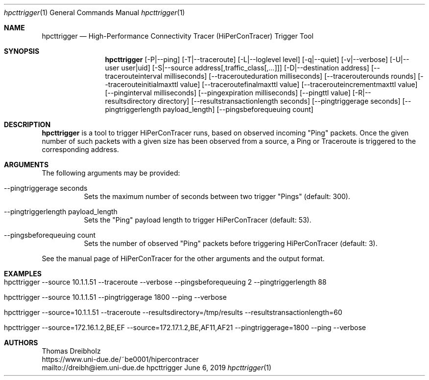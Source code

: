 .\" High-Performance Connectivity Tracer (HiPerConTracer)
.\" Copyright (C) 2015-2019 by Thomas Dreibholz
.\"
.\" This program is free software: you can redistribute it and/or modify
.\" it under the terms of the GNU General Public License as published by
.\" the Free Software Foundation, either version 3 of the License, or
.\" (at your option) any later version.
.\"
.\" This program is distributed in the hope that it will be useful,
.\" but WITHOUT ANY WARRANTY; without even the implied warranty of
.\" MERCHANTABILITY or FITNESS FOR A PARTICULAR PURPOSE.  See the
.\" GNU General Public License for more details.
.\"
.\" You should have received a copy of the GNU General Public License
.\" along with this program.  If not, see <http://www.gnu.org/licenses/>.
.\"
.\" Contact: dreibh@iem.uni-due.de
.\"
.\" ###### Setup ############################################################
.Dd June 6, 2019
.Dt hpcttrigger 1
.Os hpcttrigger
.\" ###### Name #############################################################
.Sh NAME
.Nm hpcttrigger
.Nd High-Performance Connectivity Tracer (HiPerConTracer) Trigger Tool
.\" ###### Synopsis #########################################################
.Sh SYNOPSIS
.Nm hpcttrigger
.Op \-P|--ping
.Op \-T|--traceroute
.Op \-L|--loglevel level
.Op \-q|--quiet
.Op \-v|--verbose
.Op \-U|--user user|uid
.Op \-S|--source address[,traffic_class[,...]]
.Op \-D|--destination address
.Op \--tracerouteinterval milliseconds
.Op \--tracerouteduration milliseconds
.Op \--tracerouterounds rounds
.Op \--tracerouteinitialmaxttl value
.Op \--traceroutefinalmaxttl value
.Op \--tracerouteincrementmaxttl value
.Op \--pinginterval milliseconds
.Op \--pingexpiration milliseconds
.Op \--pingttl value
.Op \-R|--resultsdirectory directory
.Op \--resultstransactionlength seconds
.Op \--pingtriggerage seconds
.Op \--pingtriggerlength payload_length
.Op \--pingsbeforequeuing count
.\" ###### Description ######################################################
.Sh DESCRIPTION
.Nm hpcttrigger
is a tool to trigger HiPerConTracer runs, based on observed incoming "Ping"
packets. Once the given number of such packets with a given size has been
observed from a source, a Ping or Traceroute is triggered to the corresponding
address.
.Pp
.\" ###### Arguments ########################################################
.Sh ARGUMENTS
The following arguments may be provided:
.Bl -tag -width indent
.It \--pingtriggerage seconds
Sets the maximum number of seconds between two trigger "Pings" (default: 300).
.It \--pingtriggerlength payload_length
Sets the "Ping" payload length to trigger HiPerConTracer (default: 53).
.It \--pingsbeforequeuing count
Sets the number of observed "Ping" packets before triggering HiPerConTracer
(default: 3).
.El

See the manual page of HiPerConTracer for the other arguments and the output
format.
.\" ###### Arguments ########################################################
.Sh EXAMPLES
.Bl -tag -width indent
.It hpcttrigger \--source 10.1.1.51 \--traceroute \--verbose \--pingsbeforequeuing 2 \--pingtriggerlength 88
.It hpcttrigger \--source 10.1.1.51 \--pingtriggerage 1800 \--ping \--verbose
.It hpcttrigger \--source=10.1.1.51 \--traceroute \--resultsdirectory=/tmp/results \--resultstransactionlength=60
.It hpcttrigger \--source=172.16.1.2,BE,EF \--source=172.17.1.2,BE,AF11,AF21 \--pingtriggerage=1800 \--ping \--verbose
.El
.\" ###### Authors ##########################################################
.Sh AUTHORS
Thomas Dreibholz
.br
https://www.uni-due.de/~be0001/hipercontracer
.br
mailto://dreibh@iem.uni-due.de
.br
